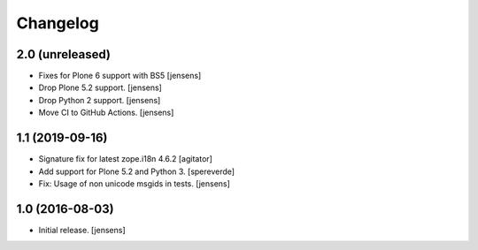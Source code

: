 Changelog
=========

2.0 (unreleased)
----------------

- Fixes for Plone 6 support with BS5 [jensens]
- Drop Plone 5.2 support. [jensens]
- Drop Python 2 support. [jensens]
- Move CI to GitHub Actions. [jensens]


1.1 (2019-09-16)
----------------

- Signature fix for latest zope.i18n 4.6.2
  [agitator]
- Add support for Plone 5.2 and Python 3.
  [spereverde]
- Fix: Usage of non unicode msgids in tests.
  [jensens]

1.0 (2016-08-03)
----------------

- Initial release.
  [jensens]
